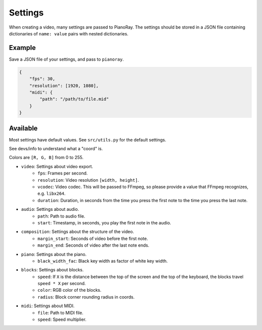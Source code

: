 Settings
========

When creating a video, many settings are passed to PianoRay.
The settings should be stored in a JSON file containing dictionaries
of ``name: value`` pairs with nested dictionaries.

Example
-------

Save a JSON file of your settings, and pass to ``pianoray``.

.. code-block:: json

    {
        "fps": 30,
        "resolution": [1920, 1080],
        "midi": {
            "path": "/path/to/file.mid"
        }
    }

Available
---------

Most settings have default values. See ``src/utils.py`` for the default
settings.

See devs/info to understand what a "coord" is.

Colors are ``[R, G, B]`` from 0 to 255.

- ``video``: Settings about video export.
    - ``fps``: Frames per second.
    - ``resolution``: Video resolution ``[width, height]``.
    - ``vcodec``: Video codec. This will be passed to FFmpeg, so please
      provide a value that FFmpeg recognizes, e.g. ``libx264``.
    - ``duration``: Duration, in seconds from the time you press the first note
      to the time you press the last note.
- ``audio``: Settings about audio.
    - ``path``: Path to audio file.
    - ``start``: Timestamp, in seconds, you play the first note in the audio.
- ``composition``: Settings about the structure of the video.
    - ``margin_start``: Seconds of video before the first note.
    - ``margin_end``: Seconds of video after the last note ends.
- ``piano``: Settings about the piano.
    - ``black_width_fac``: Black key width as factor of white key width.
- ``blocks``: Settings about blocks.
    - ``speed``: If ``X`` is the distance between the top of the screen and the
      top of the keyboard, the blocks travel ``speed * X`` per second.
    - ``color``: RGB color of the blocks.
    - ``radius``: Block corner rounding radius in coords.
- ``midi``: Settings about MIDI.
    - ``file``: Path to MIDI file.
    - ``speed``: Speed multiplier.

